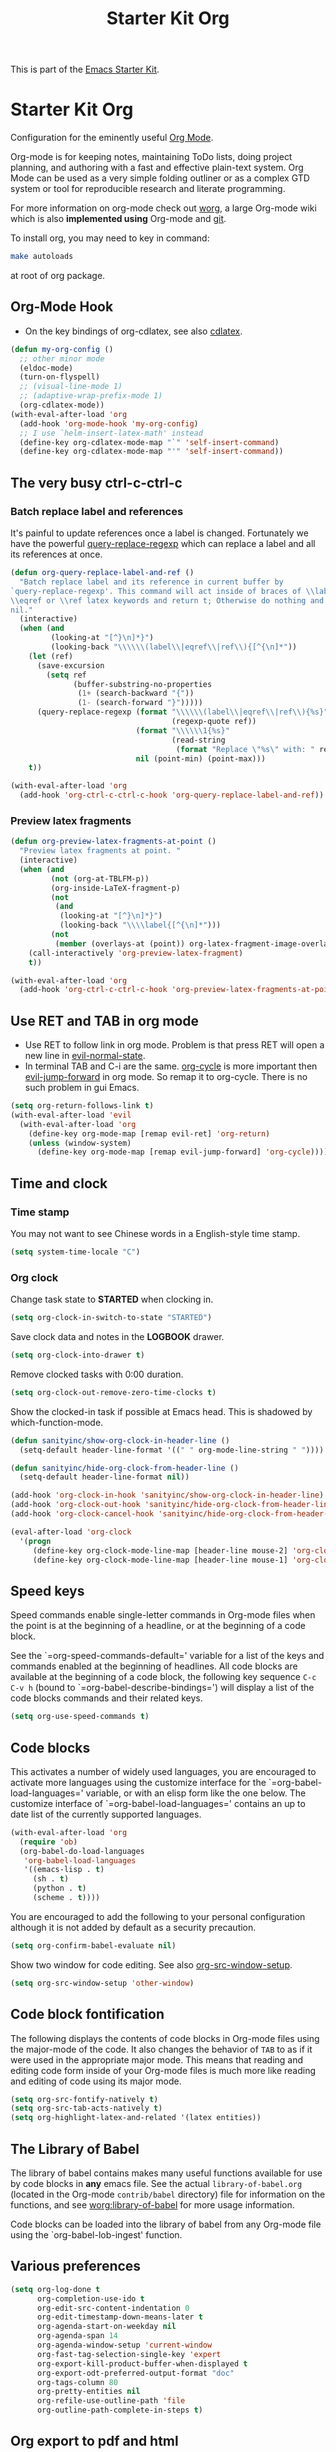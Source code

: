 #+TITLE: Starter Kit Org
#+OPTIONS: toc:nil num:nil ^:nil

This is part of the [[file:starter-kit.org][Emacs Starter Kit]].

* Starter Kit Org
Configuration for the eminently useful [[http://orgmode.org/][Org Mode]].

Org-mode is for keeping notes, maintaining ToDo lists, doing project
planning, and authoring with a fast and effective plain-text system.
Org Mode can be used as a very simple folding outliner or as a complex
GTD system or tool for reproducible research and literate programming.

For more information on org-mode check out [[http://orgmode.org/worg/][worg]], a large Org-mode wiki
which is also *implemented using* Org-mode and [[http://git-scm.com/][git]].

To install org, you may need to key in command:
#+BEGIN_SRC sh
make autoloads
#+END_SRC
at root of org package.

** Org-Mode Hook

+ On the key bindings of org-cdlatex, see also [[file:starter-kit-latex.org::*cdlatex][cdlatex]].
#+begin_src emacs-lisp
(defun my-org-config ()
  ;; other minor mode
  (eldoc-mode)
  (turn-on-flyspell)
  ;; (visual-line-mode 1)
  ;; (adaptive-wrap-prefix-mode 1)
  (org-cdlatex-mode))
(with-eval-after-load 'org
  (add-hook 'org-mode-hook 'my-org-config)
  ;; I use `helm-insert-latex-math' instead
  (define-key org-cdlatex-mode-map "`" 'self-insert-command)
  (define-key org-cdlatex-mode-map "'" 'self-insert-command))
#+end_src

** The very busy ctrl-c-ctrl-c
*** Batch replace label and references

It's painful to update references once a label is changed. Fortunately we have
the powerful [[help:query-replace-regexp][query-replace-regexp]] which can replace a label and all its
references at once.
#+begin_src emacs-lisp
(defun org-query-replace-label-and-ref ()
  "Batch replace label and its reference in current buffer by
`query-replace-regexp'. This command will act inside of braces of \\label,
\\eqref or \\ref latex keywords and return t; Otherwise do nothing and return
nil."
  (interactive)
  (when (and
         (looking-at "[^}\n]*}")
         (looking-back "\\\\\\(label\\|eqref\\|ref\\){[^{\n]*"))
    (let (ref)
      (save-excursion
        (setq ref
              (buffer-substring-no-properties
               (1+ (search-backward "{"))
               (1- (search-forward "}")))))
      (query-replace-regexp (format "\\\\\\(label\\|eqref\\|ref\\){%s}"
                                    (regexp-quote ref))
                            (format "\\\\\\1{%s}"
                                    (read-string
                                     (format "Replace \"%s\" with: " ref)))
                            nil (point-min) (point-max)))
    t))

(with-eval-after-load 'org
  (add-hook 'org-ctrl-c-ctrl-c-hook 'org-query-replace-label-and-ref))
#+end_src

*** Preview latex fragments

#+begin_src emacs-lisp
(defun org-preview-latex-fragments-at-point ()
  "Preview latex fragments at point. "
  (interactive)
  (when (and
         (not (org-at-TBLFM-p))
         (org-inside-LaTeX-fragment-p)
         (not
          (and
           (looking-at "[^}\n]*}")
           (looking-back "\\\\label{[^{\n]*")))
         (not
          (member (overlays-at (point)) org-latex-fragment-image-overlays)))
    (call-interactively 'org-preview-latex-fragment)
    t))

(with-eval-after-load 'org
  (add-hook 'org-ctrl-c-ctrl-c-hook 'org-preview-latex-fragments-at-point))
#+end_src

** Use RET and TAB in org mode

+ Use RET to follow link in org mode. Problem is that press RET will open a
  new line in [[help:evil-normal-state][evil-normal-state]].
+ In terminal TAB and C-i are the same. [[help:org-cycle][org-cycle]] is more important then
  [[help:evil-jump-forward][evil-jump-forward]] in org mode. So remap it to org-cycle. There is no such
  problem in gui Emacs.
#+begin_src emacs-lisp
(setq org-return-follows-link t)
(with-eval-after-load 'evil
  (with-eval-after-load 'org
    (define-key org-mode-map [remap evil-ret] 'org-return)
    (unless (window-system)
      (define-key org-mode-map [remap evil-jump-forward] 'org-cycle))))
#+end_src

** Time and clock
*** Time stamp

You may not want to see Chinese words in a English-style time stamp.
#+BEGIN_SRC emacs-lisp
(setq system-time-locale "C")
#+END_SRC

*** Org clock
Change task state to *STARTED* when clocking in.
#+BEGIN_SRC emacs-lisp
(setq org-clock-in-switch-to-state "STARTED")
#+END_SRC

Save clock data and notes in the *LOGBOOK* drawer.
#+BEGIN_SRC emacs-lisp
(setq org-clock-into-drawer t)
#+END_SRC

Remove clocked tasks with 0:00 duration.
#+BEGIN_SRC emacs-lisp
(setq org-clock-out-remove-zero-time-clocks t)
#+END_SRC

Show the clocked-in task if possible at Emacs head. This is shadowed by
which-function-mode.
#+BEGIN_SRC emacs-lisp :tangle no
(defun sanityinc/show-org-clock-in-header-line ()
  (setq-default header-line-format '((" " org-mode-line-string " "))))

(defun sanityinc/hide-org-clock-from-header-line ()
  (setq-default header-line-format nil))

(add-hook 'org-clock-in-hook 'sanityinc/show-org-clock-in-header-line)
(add-hook 'org-clock-out-hook 'sanityinc/hide-org-clock-from-header-line)
(add-hook 'org-clock-cancel-hook 'sanityinc/hide-org-clock-from-header-line)

(eval-after-load 'org-clock
  '(progn
     (define-key org-clock-mode-line-map [header-line mouse-2] 'org-clock-goto)
     (define-key org-clock-mode-line-map [header-line mouse-1] 'org-clock-menu)))
#+END_SRC

** Speed keys
   :PROPERTIES:
   :CUSTOM_ID: speed-keys
   :END:
Speed commands enable single-letter commands in Org-mode files when
the point is at the beginning of a headline, or at the beginning of a
code block.

See the `=org-speed-commands-default=' variable for a list of the keys
and commands enabled at the beginning of headlines.  All code blocks
are available at the beginning of a code block, the following key
sequence =C-c C-v h= (bound to `=org-babel-describe-bindings=') will
display a list of the code blocks commands and their related keys.

#+begin_src emacs-lisp
(setq org-use-speed-commands t)
#+end_src

** Code blocks
   :PROPERTIES:
   :CUSTOM_ID: babel
   :END:
This activates a number of widely used languages, you are encouraged
to activate more languages using the customize interface for the
`=org-babel-load-languages=' variable, or with an elisp form like the
one below.  The customize interface of `=org-babel-load-languages='
contains an up to date list of the currently supported languages.
#+begin_src emacs-lisp
(with-eval-after-load 'org
  (require 'ob)
  (org-babel-do-load-languages
   'org-babel-load-languages
   '((emacs-lisp . t)
     (sh . t)
     (python . t)
     (scheme . t))))
#+end_src

You are encouraged to add the following to your personal configuration
although it is not added by default as a security precaution.
#+begin_src emacs-lisp
(setq org-confirm-babel-evaluate nil)
#+end_src

Show two window for code editing. See also [[elisp:(describe-variable 'org-src-window-setup)][org-src-window-setup]].
#+begin_src emacs-lisp
(setq org-src-window-setup 'other-window)
#+end_src

** Code block fontification
   :PROPERTIES:
   :CUSTOM_ID: code-block-fontification
   :END:
The following displays the contents of code blocks in Org-mode files
using the major-mode of the code.  It also changes the behavior of
=TAB= to as if it were used in the appropriate major mode.  This means
that reading and editing code form inside of your Org-mode files is
much more like reading and editing of code using its major mode.
#+begin_src emacs-lisp
(setq org-src-fontify-natively t)
(setq org-src-tab-acts-natively t)
(setq org-highlight-latex-and-related '(latex entities))
#+end_src

** The Library of Babel
   :PROPERTIES:
   :CUSTOM_ID: library-of-babel
   :END:
The library of babel contains makes many useful functions available
for use by code blocks in *any* emacs file.  See the actual
=library-of-babel.org= (located in the Org-mode =contrib/babel=
directory) file for information on the functions, and see
[[http://orgmode.org/worg/org-contrib/babel/intro.php#library-of-babel][worg:library-of-babel]] for more usage information.

Code blocks can be loaded into the library of babel from any Org-mode
file using the `org-babel-lob-ingest' function.
** Various preferences
#+BEGIN_SRC emacs-lisp
(setq org-log-done t
      org-completion-use-ido t
      org-edit-src-content-indentation 0
      org-edit-timestamp-down-means-later t
      org-agenda-start-on-weekday nil
      org-agenda-span 14
      org-agenda-window-setup 'current-window
      org-fast-tag-selection-single-key 'expert
      org-export-kill-product-buffer-when-displayed t
      org-export-odt-preferred-output-format "doc"
      org-tags-column 80
      org-pretty-entities nil
      org-refile-use-outline-path 'file
      org-outline-path-complete-in-steps t)
#+END_SRC

** Org export to pdf and html
*** XeLaTeX

Use XeLaTeX to export PDF and compile three times to generate references. You
should note that TeX file should be saved as utf-8 encoded or XeLaTeX can't
compile it.
#+BEGIN_SRC emacs-lisp
(setq org-latex-pdf-process
      '("xelatex -shell-escape -interaction nonstopmode -output-directory %o %f"
        "xelatex -shell-escape -interaction nonstopmode -output-directory %o %f"
        "xelatex -shell-escape -interaction nonstopmode -output-directory %o %f"))
#+END_SRC

*** Source highlight

Use minted to highlight source code in exported LaTeX.
#+BEGIN_SRC emacs-lisp
(with-eval-after-load 'ox-latex
  (add-to-list 'org-latex-packages-alist '("" "minted"))
  (setq org-latex-listings 'minted))
#+END_SRC

*** Preview latex fragments

Use *dvipng* to preview latex fragments in org. As *minted* is used to
highlight source in latex, *-shell-escape* command should be passed to
latex. However, the dvipng method call latex directly without the command and
a user option to control it (See [[http://orgmode.org/worg/org-tutorials/org-latex-preview.html][org tutorial]]). I have to define a advice to
evade this problem.
#+begin_src emacs-lisp
(setq org-latex-create-formula-image-program 'dvipng)
(defadvice org-preview-latex-fragment (around preview-without-minted activate)
  (let ((org-latex-packages-alist
         (remove '("" "minted") org-latex-packages-alist)))
    ad-do-it))
#+end_src

*** MathJaX

Use MathJaX instead of LaTeX to support math in html for that LaTeX is too
slow to generate math pictures. To enable LaTeX if you like, just add to head
of org file:
#+BEGIN_SRC text
#+OPTIONS: tex:imagemagick
#+END_SRC

New in MathJax v2.0 is the ability to have equations to be numbered
automatically which is turned off by default. To activate it:
#+BEGIN_SRC emacs-lisp
(with-eval-after-load 'ox-html
  (setq org-html-mathjax-template
        (format "%s%s" org-html-mathjax-template
                "
<script type=\"text/x-mathjax-config\">
MathJax.Hub.Config({
  TeX: { equationNumbers: { autoNumber: \"AMS\" } }
});
</script>"))
  (setq org-html-mathjax-options '((path "http://cdn.mathjax.org/mathjax/latest/MathJax.js?config=TeX-AMS-MML_HTMLorMML")
                                   (scale "100")
                                   (align "center")
                                   (indent "2em")
                                   (mathml t))))
#+END_SRC

** Getting Things Done

#+BEGIN_QUOTE
Getting Things Done is a time-management method, described in a book of the
same title by productivity consultant David Allen. It is often referred to as
GTD.

The GTD method rests on the idea of moving planned tasks and projects out of
the mind by recording them externally and then breaking them into actionable
work items. This allows one to focus attention on taking action on tasks,
instead of on recalling them.
#+END_QUOTE
*** Org TODO

The default org todo keywords are *TODO* and *DONE*, which is not adequate for
handling daily work and several other words are added.

#+BEGIN_SRC emacs-lisp
(setq org-todo-keywords
      (quote ((sequence "TODO(t)" "STARTED(s)" "|" "DONE(d!/!)")
              (sequence "WAITING(w@/!)" "SOMEDAY(S)" "PROJECT(P@)" "|" "CANCELED(c@/!)"))))
#+END_SRC

*** Org capture

Since Org-8.0, org no longer support remember but use its own capture to
*CAPTURE* ideas, notes and so on in a very fast manner.

The path of gtd files and the templates are at the mercy of you and the author
just provide a possible one. The meanings of these templates are:

+ *Task* work or job can be done in several hours or several days
+ *Daily* work scheduled daily and should be accomplished in time
+ *Calendar* periodical events
+ *Project* temporary container of project
+ *Note* container of ideas and notes

#+BEGIN_SRC emacs-lisp
(when gtd-root
  (setq org-directory (format "%s/%s" gtd-root "source")
        org-default-notes-file (concat org-directory "/inbox.org")
        org-capture-templates
        '(("t" "Task" entry (file+headline org-default-notes-file "Tasks")
           "** TODO %?\n   SCHEDULED: %T \n   %i")
          ("d" "Daily" entry (file+headline org-default-notes-file "Dailies")
           "** %?\n   SCHEDULED: %T \n   %i")
          ("l" "Calendar" entry (file+headline org-default-notes-file "Calendar")
           "** %?\n   %T")
          ("p" "Project" entry (file+headline org-default-notes-file "Projects")
           "** %?\n   SCHEDULED: %T \n   %i")
          ("n" "Note" entry (file+headline org-default-notes-file "Notes")
           "** %?\n   :PROPERTIES: \n   :TIMESTAMP_IA: %U \n   :END: \n   %i"))))
#+END_SRC

*** Org agenda

Set files where org agenda will extract from.

#+BEGIN_SRC emacs-lisp
(when gtd-root
  (setq org-agenda-files (list org-default-notes-file))
  (mapc
   (lambda (item)
     (when (file-exists-p (concat org-directory "/" item))
       (add-to-list 'org-agenda-files (concat org-directory "/" item))))
   '("inbox.org" "projects.org" "finished.org" "canceled.org" "notes.org")))
#+END_SRC

*** Org refile

Org refile provides a convenient method for moving a tree to another. The max
refile level is set to be 3, or you can change it as you like. To ease refile,
set targets start with the file name and complete in steps with *TAB*.

#+BEGIN_SRC emacs-lisp
(when gtd-root
  (setq org-refile-files org-agenda-files)
  (setq org-refile-targets (quote ((nil :maxlevel . 3)
                                   (org-refile-files :maxlevel . 3)))))
#+END_SRC

*** Org publish
    :PROPERTIES:
    :TANGLE:   no
    :END:

The setup is very personal. May be this subsection should be moved to
=user-settings.org=.
#+BEGIN_SRC emacs-lisp
(when gtd-root
  (require 'ox-publish)
  (require 'ox-html)
  (setq org-publish-project-alist
        '(("gtd-html"
           :base-directory "~/docs/gtd/source/"
           :base-extension "org"
           :recursive nil
           :headline-levels 2
           :auto-preamble t
           :publishing-directory "~/docs/gtd/html"
           :publishing-function org-html-publish-to-html
           :author "Qingming He"
           :email "906459647@qq.com")
          ("all" :components ("gtd-html" )))))
#+END_SRC

** Archive

#+begin_src emacs-lisp
(defun my-org-archive-done-tasks ()
  "Archive finished or cancelled tasks."
  (interactive)
  (org-map-entries
   (lambda ()
     (org-archive-subtree)
     (setq org-map-continue-from (outline-previous-heading)))
   "TODO=\"DONE\"|TODO=\"CANCELLED\"" (if (org-before-first-heading-p) 'file 'tree)))
#+end_src

** Tips and comments
*** Key bindings

+ You can use *C-c '* to edit source code in its own mode.
+ Powerful *C-c C-c* at code block, table, ...

*** Math

The best way is:
\begin{equation}
\label{eq:1}
y = sin(x)
\end{equation}
which can be referenced by \ref{eq:1}. This both works in html and latex.
